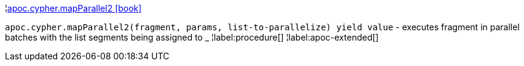 ¦xref::overview/apoc.cypher/apoc.cypher.mapParallel2.adoc[apoc.cypher.mapParallel2 icon:book[]] +

`apoc.cypher.mapParallel2(fragment, params, list-to-parallelize) yield value` - executes fragment in parallel batches with the list segments being assigned to _
¦label:procedure[]
¦label:apoc-extended[]
